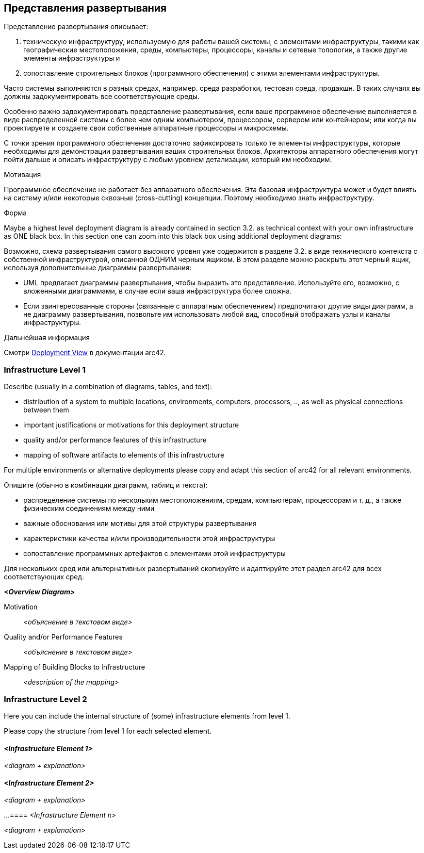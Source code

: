 ifndef::imagesdir[:imagesdir: ../images]

[[section-deployment-view]]
== Представления развертывания

[role="arc42help"]
****
Представление развертывания описывает:

1. техническую инфраструктуру, используемую для работы вашей системы, с элементами инфраструктуры, такими как географические местоположения, среды, компьютеры, процессоры, каналы и сетевые топологии, а также другие элементы инфраструктуры и

2. сопоставление строительных блоков (программного обеспечения) с этими элементами инфраструктуры.

Часто системы выполняются в разных средах, например. среда разработки, тестовая среда, продакшн.
В таких случаях вы должны задокументировать все соответствующие среды.

Особенно важно задокументировать представление развертывания, если ваше программное обеспечение выполняется в виде распределенной системы с более чем одним компьютером, процессором, сервером или контейнером; или когда вы проектируете и создаете свои собственные аппаратные процессоры и микросхемы.

С точки зрения программного обеспечения достаточно зафиксировать только те элементы инфраструктуры, которые необходимы для демонстрации развертывания ваших строительных блоков.
Архитекторы аппаратного обеспечения могут пойти дальше и описать инфраструктуру с любым уровнем детализации, который им необходим.

.Мотивация
Программное обеспечение не работает без аппаратного обеспечения.
Эта базовая инфраструктура может и будет влиять на систему и/или некоторые сквозные (cross-cutting) концепции.
Поэтому необходимо знать инфраструктуру.

.Форма
Maybe a highest level deployment diagram is already contained in section 3.2. as technical context with your own infrastructure as ONE black box.
In this section one can zoom into this black box using additional deployment diagrams:

Возможно, схема развертывания самого высокого уровня уже содержится в разделе 3.2. в виде технического контекста с собственной инфраструктурой, описанной ОДНИМ черным ящиком.
В этом разделе можно раскрыть этот черный ящик, используя дополнительные диаграммы развертывания:

* UML предлагает диаграммы развертывания, чтобы выразить это представление.
Используйте его, возможно, с вложенными диаграммами, в случае если ваша инфраструктура более сложна.
* Если заинтересованные стороны (связанные с аппаратным обеспечением) предпочитают другие виды диаграмм, а не диаграмму развертывания, позвольте им использовать любой вид, способный отображать узлы и каналы инфраструктуры.

.Дальнейшая информация
Смотри https://docs.arc42.org/section-7/[Deployment View] в документации arc42.

****

=== Infrastructure Level 1

[role="arc42help"]
****
Describe (usually in a combination of diagrams, tables, and text):

* distribution of a system to multiple locations, environments, computers, processors, .., as well as physical connections between them
* important justifications or motivations for this deployment structure
* quality and/or performance features of this infrastructure
* mapping of software artifacts to elements of this infrastructure

For multiple environments or alternative deployments please copy and adapt this section of arc42 for all relevant environments.

Опишите (обычно в комбинации диаграмм, таблиц и текста):

* распределение системы по нескольким местоположениям, средам, компьютерам, процессорам и т. д., а также физическим соединениям между ними
* важные обоснования или мотивы для этой структуры развертывания
* характеристики качества и/или производительности этой инфраструктуры
* сопоставление программных артефактов с элементами этой инфраструктуры

Для нескольких сред или альтернативных развертываний скопируйте и адаптируйте этот раздел arc42 для всех соответствующих сред.
****

_**<Overview Diagram>**_

Motivation::

_<объяснение в текстовом виде>_

Quality and/or Performance Features::

_<объяснение в текстовом виде>_

Mapping of Building Blocks to Infrastructure::
_<description of the mapping>_

=== Infrastructure Level 2

[role="arc42help"]
****
Here you can include the internal structure of (some) infrastructure elements from level 1.

Please copy the structure from level 1 for each selected element.
****

==== _<Infrastructure Element 1>_

_<diagram + explanation>_

==== _<Infrastructure Element 2>_

_<diagram + explanation>_

...
==== _<Infrastructure Element n>_

_<diagram + explanation>_
